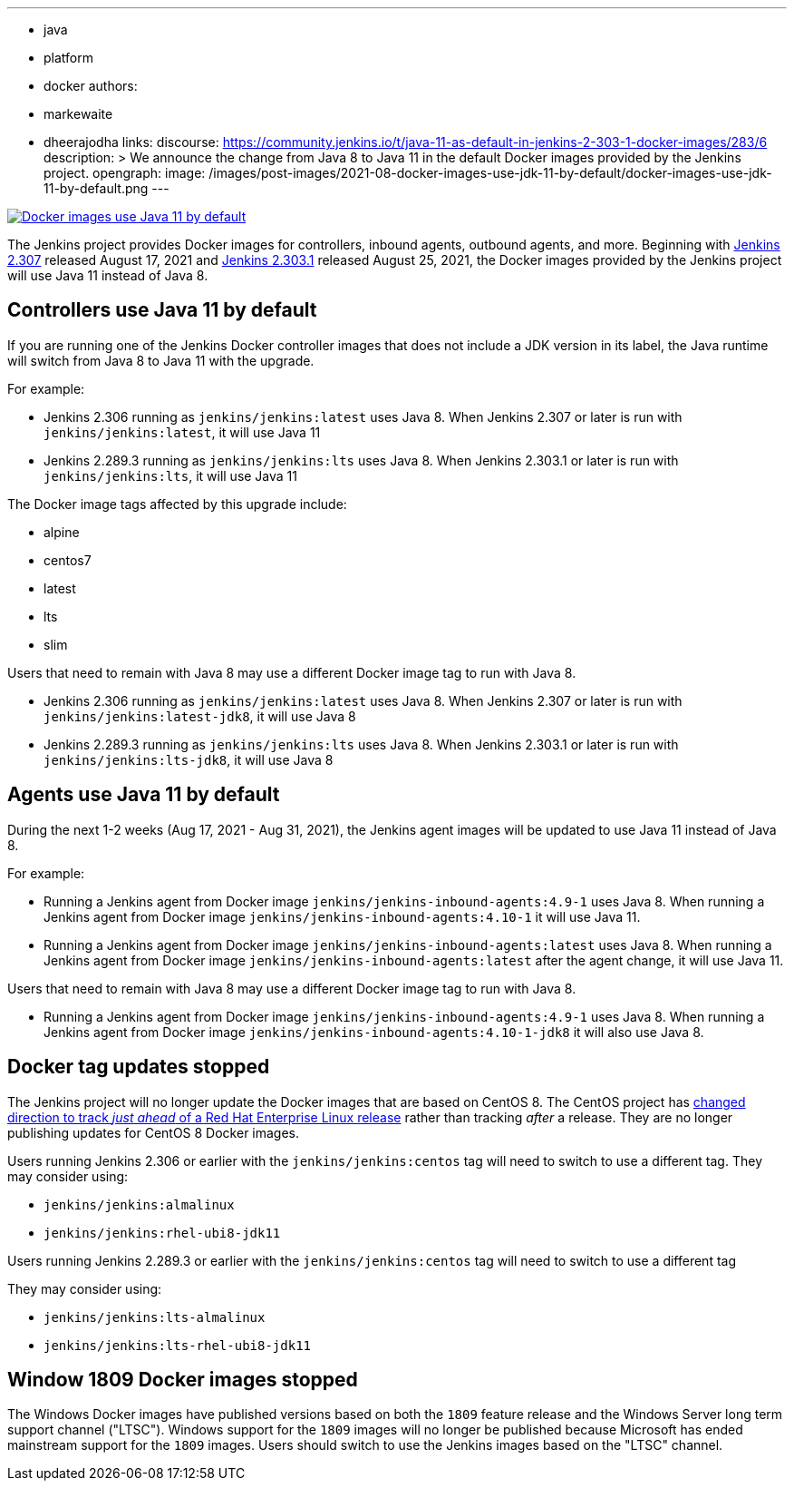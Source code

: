 ---
:layout: post
:title: "Docker images use Java 11 by default"
:tags:
- java
- platform
- docker
authors:
- markewaite
- dheerajodha
links:
  discourse: https://community.jenkins.io/t/java-11-as-default-in-jenkins-2-303-1-docker-images/283/6
description: >
  We announce the change from Java 8 to Java 11 in the default Docker images provided by the Jenkins project.
opengraph:
  image: /images/post-images/2021-08-docker-images-use-jdk-11-by-default/docker-images-use-jdk-11-by-default.png
---

image:/images/post-images/2021-08-docker-images-use-jdk-11-by-default/docker-images-use-jdk-11-by-default.png[Docker images use Java 11 by default, role=center, link="https://hub.docker.com/r/jenkins/jenkins/tags"]

The Jenkins project provides Docker images for controllers, inbound agents, outbound agents, and more.
Beginning with link:/changelog/#v2.307[Jenkins 2.307] released August 17, 2021 and link:/changelog-stable/#v2.303.1[Jenkins 2.303.1] released August 25, 2021, the Docker images provided by the Jenkins project will use Java 11 instead of Java 8.

== Controllers use Java 11 by default

If you are running one of the Jenkins Docker controller images that does not include a JDK version in its label, the Java runtime will switch from Java 8 to Java 11 with the upgrade.

For example:

* Jenkins 2.306 running as `jenkins/jenkins:latest` uses Java 8.
  When Jenkins 2.307 or later is run with `jenkins/jenkins:latest`, it will use Java 11
* Jenkins 2.289.3 running as `jenkins/jenkins:lts` uses Java 8.
  When Jenkins 2.303.1 or later is run with `jenkins/jenkins:lts`, it will use Java 11

The Docker image tags affected by this upgrade include:

* alpine
* centos7
* latest
* lts
* slim

Users that need to remain with Java 8 may use a different Docker image tag to run with Java 8.

* Jenkins 2.306 running as `jenkins/jenkins:latest` uses Java 8.
  When Jenkins 2.307 or later is run with `jenkins/jenkins:latest-jdk8`, it will use Java 8
* Jenkins 2.289.3 running as `jenkins/jenkins:lts` uses Java 8.
  When Jenkins 2.303.1 or later is run with `jenkins/jenkins:lts-jdk8`, it will use Java 8

== Agents use Java 11 by default

During the next 1-2 weeks (Aug 17, 2021 - Aug 31, 2021), the Jenkins agent images will be updated to use Java 11 instead of Java 8.

For example:

* Running a Jenkins agent from Docker image `jenkins/jenkins-inbound-agents:4.9-1` uses Java 8.
  When running a Jenkins agent from Docker image `jenkins/jenkins-inbound-agents:4.10-1` it will use Java 11.
* Running a Jenkins agent from Docker image `jenkins/jenkins-inbound-agents:latest` uses Java 8.
  When running a Jenkins agent from Docker image `jenkins/jenkins-inbound-agents:latest` after the agent change, it will use Java 11.

Users that need to remain with Java 8 may use a different Docker image tag to run with Java 8.

* Running a Jenkins agent from Docker image `jenkins/jenkins-inbound-agents:4.9-1` uses Java 8.
  When running a Jenkins agent from Docker image `jenkins/jenkins-inbound-agents:4.10-1-jdk8` it will also use Java 8.

== Docker tag updates stopped

The Jenkins project will no longer update the Docker images that are based on CentOS 8.
The CentOS project has link:https://blog.centos.org/2020/12/future-is-centos-stream/[changed direction to track __just ahead__ of a Red Hat Enterprise Linux release] rather than tracking __after__ a release.
They are no longer publishing updates for CentOS 8 Docker images.

Users running Jenkins 2.306 or earlier with the `jenkins/jenkins:centos` tag will need to switch to use a different tag.
They may consider using:

* `jenkins/jenkins:almalinux`
* `jenkins/jenkins:rhel-ubi8-jdk11`

Users running Jenkins 2.289.3 or earlier with the `jenkins/jenkins:centos` tag will need to switch to use a different tag

They may consider using:

* `jenkins/jenkins:lts-almalinux`
* `jenkins/jenkins:lts-rhel-ubi8-jdk11`

== Window 1809 Docker images stopped

The Windows Docker images have published versions based on both the `1809` feature release and the Windows Server long term support channel ("LTSC").
Windows support for the `1809` images will no longer be published because Microsoft has ended mainstream support for the `1809` images.
Users should switch to use the Jenkins images based on the "LTSC" channel.
